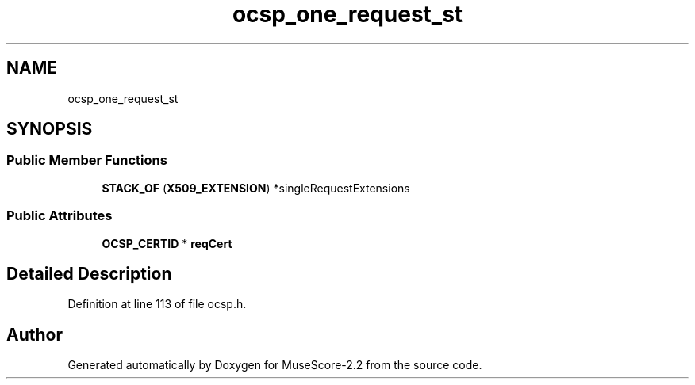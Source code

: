 .TH "ocsp_one_request_st" 3 "Mon Jun 5 2017" "MuseScore-2.2" \" -*- nroff -*-
.ad l
.nh
.SH NAME
ocsp_one_request_st
.SH SYNOPSIS
.br
.PP
.SS "Public Member Functions"

.in +1c
.ti -1c
.RI "\fBSTACK_OF\fP (\fBX509_EXTENSION\fP) *singleRequestExtensions"
.br
.in -1c
.SS "Public Attributes"

.in +1c
.ti -1c
.RI "\fBOCSP_CERTID\fP * \fBreqCert\fP"
.br
.in -1c
.SH "Detailed Description"
.PP 
Definition at line 113 of file ocsp\&.h\&.

.SH "Author"
.PP 
Generated automatically by Doxygen for MuseScore-2\&.2 from the source code\&.
